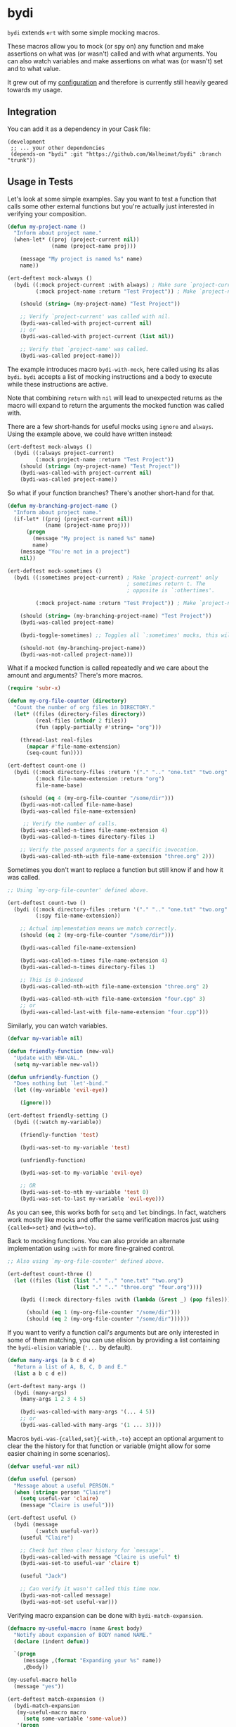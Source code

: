* bydi

[[./assets/bydi.png]]

#+BEGIN_HTML
<a href='https://coveralls.io/github/Walheimat/bydi?branch=trunk'>
    <img
        src='https://coveralls.io/repos/github/Walheimat/bydi/badge.svg?branch=trunk'
        alt='Coverage Status'
    />
</a>
#+END_HTML

=bydi= extends =ert= with some simple mocking macros.

These macros allow you to mock (or spy on) any function and make
assertions on what was (or wasn't) called and with what arguments. You
can also watch variables and make assertions on what was (or wasn't)
set and to what value.

It grew out of my [[https://github.com/Walheimat/wal-emacs][configuration]] and therefore is currently still
heavily geared towards my usage.

** Integration

You can add it as a dependency in your Cask file:

#+BEGIN_SRC Cask
(development
 ;; ... your other dependencies
 (depends-on "bydi" :git "https://github.com/Walheimat/bydi" :branch "trunk"))
#+END_SRC

** Usage in Tests

Let's look at some simple examples. Say you want to test a function
that calls some other external functions but you're actually just
interested in verifying your composition.

#+begin_src emacs-lisp
(defun my-project-name ()
  "Inform about project name."
  (when-let* ((proj (project-current nil))
              (name (project-name proj)))

    (message "My project is named %s" name)
    name))

(ert-deftest mock-always ()
  (bydi ((:mock project-current :with always) ; Make sure `project-current' returns t.
         (:mock project-name :return "Test Project")) ; Make `project-name' return constant value.

    (should (string= (my-project-name) "Test Project"))

    ;; Verify `project-current' was called with nil.
    (bydi-was-called-with project-current nil)
    ;; or
    (bydi-was-called-with project-current (list nil))

    ;; Verify that `project-name' was called.
    (bydi-was-called project-name)))
#+end_src

The example introduces macro =bydi-with-mock=, here called using its
alias =bydi=. =bydi= accepts a list of mocking instructions and a body to
execute while these instructions are active.

Note that combining =return= with =nil= will lead to unexpected
returns as the macro will expand to return the arguments the mocked
function was called with.

There are a few short-hands for useful mocks using =ignore= and =always=.
Using the example above, we could have written instead:

#+begin_src emacs-lisp
(ert-deftest mock-always ()
  (bydi ((:always project-current)
         (:mock project-name :return "Test Project"))
    (should (string= (my-project-name) "Test Project"))
    (bydi-was-called-with project-current nil)
    (bydi-was-called project-name))
#+end_src

So what if your function branches? There's another short-hand for that.

#+begin_src emacs-lisp
(defun my-branching-project-name ()
  "Inform about project name."
  (if-let* ((proj (project-current nil))
            (name (project-name proj)))
      (progn
        (message "My project is named %s" name)
        name)
    (message "You're not in a project")
    nil))

(ert-deftest mock-sometimes ()
  (bydi ((:sometimes project-current) ; Make `project-current' only
                                      ; sometimes return t. The
                                      ; opposite is `:othertimes'.

         (:mock project-name :return "Test Project")) ; Make `project-name' return constant value.

    (should (string= (my-branching-project-name) "Test Project"))
    (bydi-was-called project-name)

    (bydi-toggle-sometimes) ;; Toggles all `:sometimes' mocks, this will automatically clear mocks.

    (should-not (my-branching-project-name))
    (bydi-was-not-called project-name)))
#+end_src

What if a mocked function is called repeatedly and we care about the
amount and arguments? There's more macros.

#+BEGIN_SRC emacs-lisp
(require 'subr-x)

(defun my-org-file-counter (directory)
  "Count the number of org files in DIRECTORY."
  (let* ((files (directory-files directory))
         (real-files (nthcdr 2 files))
         (fun (apply-partially #'string= "org")))

    (thread-last real-files
      (mapcar #'file-name-extension)
      (seq-count fun))))

(ert-deftest count-one ()
  (bydi ((:mock directory-files :return '("." ".." "one.txt" "two.org" "three.org" "four.cpp"))
         (:mock file-name-extension :return "org")
         file-name-base)

    (should (eq 4 (my-org-file-counter "/some/dir")))
    (bydi-was-not-called file-name-base)
    (bydi-was-called file-name-extension)

     ;; Verify the number of calls.
    (bydi-was-called-n-times file-name-extension 4)
    (bydi-was-called-n-times directory-files 1)

    ;; Verify the passed arguments for a specific invocation.
    (bydi-was-called-nth-with file-name-extension "three.org" 2)))
#+END_SRC

Sometimes you don't want to replace a function but still know if and
how it was called.

#+BEGIN_SRC emacs-lisp
;; Using `my-org-file-counter' defined above.

(ert-deftest count-two ()
  (bydi ((:mock directory-files :return '("." ".." "one.txt" "two.org" "three.org" "four.cpp"))
         (:spy file-name-extension))

    ;; Actual implementation means we match correctly.
    (should (eq 2 (my-org-file-counter "/some/dir")))

    (bydi-was-called file-name-extension)

    (bydi-was-called-n-times file-name-extension 4)
    (bydi-was-called-n-times directory-files 1)

    ;; This is 0-indexed
    (bydi-was-called-nth-with file-name-extension "three.org" 2)

    (bydi-was-called-nth-with file-name-extension "four.cpp" 3)
    ;; or
    (bydi-was-called-last-with file-name-extension "four.cpp")))
#+END_SRC

Similarly, you can watch variables.

#+begin_src emacs-lisp
(defvar my-variable nil)

(defun friendly-function (new-val)
  "Update with NEW-VAL."
  (setq my-variable new-val))

(defun unfriendly-function ()
  "Does nothing but `let'-bind."
  (let ((my-variable 'evil-eye))

    (ignore)))

(ert-deftest friendly-setting ()
  (bydi ((:watch my-variable))

    (friendly-function 'test)

    (bydi-was-set-to my-variable 'test)

    (unfriendly-function)

    (bydi-was-set-to my-variable 'evil-eye)

    ;; OR
    (bydi-was-set-to-nth my-variable 'test 0)
    (bydi-was-set-to-last my-variable 'evil-eye)))
#+end_src

As you can see, this works both for =setq= and =let= bindings. In
fact, watchers work mostly like mocks and offer the same verification
macros just using ={called=>set}= and ={with=>to}=.

Back to mocking functions. You can also provide an alternate
implementation using =:with= for more fine-grained control.

#+BEGIN_SRC emacs-lisp
;; Also using `my-org-file-counter' defined above.

(ert-deftest count-three ()
  (let ((files (list (list "." ".." "one.txt" "two.org")
                     (list "." ".." "three.org" "four.org"))))

    (bydi ((:mock directory-files :with (lambda (&rest _) (pop files))))

      (should (eq 1 (my-org-file-counter "/some/dir")))
      (should (eq 2 (my-org-file-counter "/some/dir"))))))
#+END_SRC

If you want to verify a function call's arguments but are only
interested in some of them matching, you can use elision by providing
a list containing the =bydi-elision= variable (='...= by default).

#+begin_src emacs-lisp
(defun many-args (a b c d e)
  "Return a list of A, B, C, D and E."
  (list a b c d e))

(ert-deftest many-args ()
  (bydi (many-args)
    (many-args 1 2 3 4 5)

    (bydi-was-called-with many-args '(... 4 5))
    ;; or
    (bydi-was-called-with many-args '(1 ... 3))))
#+end_src

Macros =bydi-was-{called,set}{-with,-to}= accept an optional argument
to clear the the history for that function or variable (might allow
for some easier chaining in some scenarios).

#+begin_src emacs-lisp
(defvar useful-var nil)

(defun useful (person)
  "Message about a useful PERSON."
  (when (string= person "Claire")
    (setq useful-var 'claire)
    (message "Claire is useful")))

(ert-deftest useful ()
  (bydi (message
         (:watch useful-var))
    (useful "Claire")

    ;; Check but then clear history for `message'.
    (bydi-was-called-with message "Claire is useful" t)
    (bydi-was-set-to useful-var 'claire t)

    (useful "Jack")

    ;; Can verify it wasn't called this time now.
    (bydi-was-not-called message)
    (bydi-was-not-set useful-var)))
#+end_src

Verifying macro expansion can be done with =bydi-match-expansion=.

#+begin_src emacs-lisp
(defmacro my-useful-macro (name &rest body)
  "Notify about expansion of BODY named NAME."
  (declare (indent defun))

  `(progn
     (message ,(format "Expanding your %s" name))
     ,@body))

(my-useful-macro hello
  (message "yes"))

(ert-deftest match-expansion ()
  (bydi-match-expansion
   (my-useful-macro macro
     (setq some-variable 'some-value))
   '(progn
     (message "Expanding your macro")
     (setq some-variable 'some-value))))
#+end_src

** Limitations

Inline functions (those using =defsubst=) can't be mocked. If you're
using =cl-defstruct= you could pass option =:noinline= to keep slot
accessors mockable. This will make functions run slower, so you might
be better off creating a helper setup macro for your structs.

#+begin_src emacs-lisp
(cl-defstruct (horse (:noinline t))
  "A horse with a name."
  name)

(bydi ((:mock horse-name :return "no-name"))
  (should (string= "no-name" (horse-name 'not-a-horse))))

;; Or better.

(cl-defstruct (horse)
  "A horse with a name."
  name)

(defun horse-name-redirect (horse)
  "Return the horse's name."
  (horse-name horse))

(bydi ((:mock horse-name-redirect :return "no-name"))
  (should (string= "no-name" (horse-name 'not-a-horse))))
#+end_src

Also confer variable =bydi-mock--risky= for a (incomplete) list of
functions that shouldn't be mocked because it will likely lead to
execution errors.

You can silence warnings emitted when mocking these.

#+begin_src emacs-lisp
(defun indirect-string= (a b)
  "Indirect version of `string='.

Compares A and B."
  (when (fboundp 'string=)
    (string= a b)))

(let ((bound nil))

  (bydi ((:risky-mock fboundp :return bound))

    (should-not (indirect-string= "test" "test"))

    (setq bound t)

    (should (indirect-string= "test" "test"))))
#+end_src
